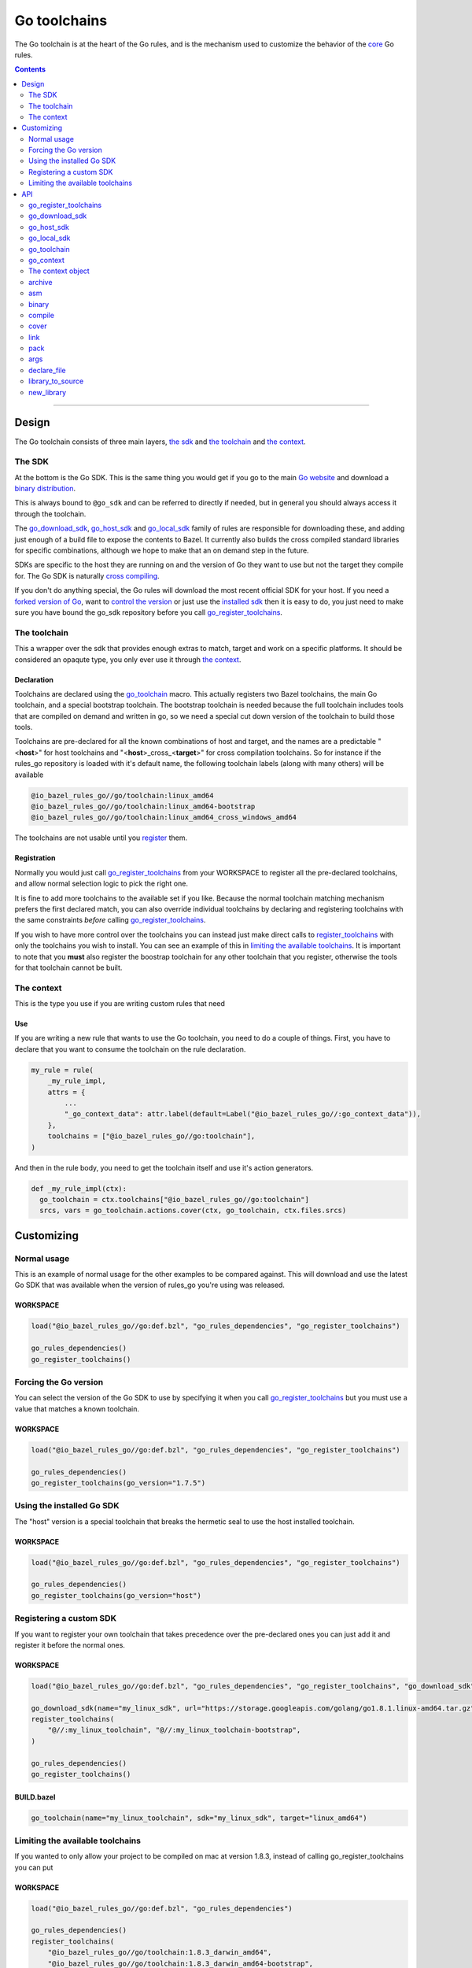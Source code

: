Go toolchains
=============

.. _core: core.bzl
.. _forked version of Go: `Registering a custom SDK`_
.. _control the version: `Forcing the Go version`_
.. _installed sdk: `Using the installed Go sdk`_
.. _go sdk rules: `The SDK`_
.. _Go website: https://golang.org/
.. _binary distribution: https://golang.org/dl/
.. _cross compiling: crosscompile.rst
.. _register: Registration_
.. _register_toolchains: https://docs.bazel.build/versions/master/skylark/lib/globals.html#register_toolchains
.. _compilation modes: modes.rst#compilation-modes
.. _go assembly: https://golang.org/doc/asm
.. _GoLibrary: providers.rst#GoLibrary
.. _GoSource: providers.rst#GoSource
.. _GoArchive: providers.rst#GoArchive

.. role:: param(kbd)
.. role:: type(emphasis)
.. role:: value(code)
.. |mandatory| replace:: **mandatory value**

The Go toolchain is at the heart of the Go rules, and is the mechanism used to
customize the behavior of the core_ Go rules.

.. contents:: :depth: 2

-----

Design
------

The Go toolchain consists of three main layers, `the sdk`_ and `the toolchain`_ and `the context`_.

The SDK
~~~~~~~

At the bottom is the Go SDK. This is the same thing you would get if you go to the main
`Go website`_ and download a `binary distribution`_.

This is always bound to ``@go_sdk`` and can be referred to directly if needed, but in general
you should always access it through the toolchain.

The go_download_sdk_, go_host_sdk_ and go_local_sdk_ family of rules are responsible for downloading
these, and adding just enough of a build file to expose the contents to Bazel.
It currently also builds the cross compiled standard libraries for specific combinations, although
we hope to make that an on demand step in the future.

SDKs are specific to the host they are running on and the version of Go they want to use
but not the target they compile for. The Go SDK is naturally `cross compiling`_.

If you don't do anything special, the Go rules will download the most recent official SDK for
your host.
If you need a `forked version of Go`_\, want to `control the version`_ or just use the
`installed sdk`_ then it is easy to do, you just need to make sure you have bound the go_sdk
repository before you call go_register_toolchains_.

The toolchain
~~~~~~~~~~~~~

This a wrapper over the sdk that provides enough extras to match, target and work on a specific
platforms. It should be considered an opaqute type, you only ever use it through `the context`_.

Declaration
^^^^^^^^^^^

Toolchains are declared using the go_toolchain_ macro. This actually registers two Bazel
toolchains, the main Go toolchain, and a special bootstrap toolchain. The bootstrap toolchain
is needed because the full toolchain includes tools that are compiled on demand and written in
go, so we need a special cut down version of the toolchain to build those tools.

Toolchains are pre-declared for all the known combinations of host and target, and the names
are a predictable
"<**host**>"
for host toolchains and
"<**host**>_cross\_<**target**>"
for cross compilation toolchains. So for instance if the rules_go repository is loaded with
it's default name, the following toolchain labels (along with many others) will be available

.. code::

  @io_bazel_rules_go//go/toolchain:linux_amd64
  @io_bazel_rules_go//go/toolchain:linux_amd64-bootstrap
  @io_bazel_rules_go//go/toolchain:linux_amd64_cross_windows_amd64

The toolchains are not usable until you register_ them.

Registration
^^^^^^^^^^^^

Normally you would just call go_register_toolchains_ from your WORKSPACE to register all the
pre-declared toolchains, and allow normal selection logic to pick the right one.

It is fine to add more toolchains to the available set if you like. Because the normal
toolchain matching mechanism prefers the first declared match, you can also override individual
toolchains by declaring and registering toolchains with the same constraints *before* calling
go_register_toolchains_.

If you wish to have more control over the toolchains you can instead just make direct
calls to register_toolchains_ with only the toolchains you wish to install. You can see an
example of this in `limiting the available toolchains`_.
It is important to note that you **must** also register the boostrap toolchain for any other
toolchain that you register, otherwise the tools for that toolchain cannot be built.



The context
~~~~~~~~~~~

This is the type you use if you are writing custom rules that need

Use
^^^

If you are writing a new rule that wants to use the Go toolchain, you need to do a couple of things.
First, you have to declare that you want to consume the toolchain on the rule declaration.

.. code:: bzl

  my_rule = rule(
      _my_rule_impl,
      attrs = {
          ...
          "_go_context_data": attr.label(default=Label("@io_bazel_rules_go//:go_context_data")),
      },
      toolchains = ["@io_bazel_rules_go//go:toolchain"],
  )

And then in the rule body, you need to get the toolchain itself and use it's action generators.

.. code:: bzl

  def _my_rule_impl(ctx):
    go_toolchain = ctx.toolchains["@io_bazel_rules_go//go:toolchain"]
    srcs, vars = go_toolchain.actions.cover(ctx, go_toolchain, ctx.files.srcs)


Customizing
-----------

Normal usage
~~~~~~~~~~~~

This is an example of normal usage for the other examples to be compared against.
This will download and use the latest Go SDK that was available when the version of rules_go
you're using was released.

WORKSPACE
^^^^^^^^^

.. code:: bzl

    load("@io_bazel_rules_go//go:def.bzl", "go_rules_dependencies", "go_register_toolchains")

    go_rules_dependencies()
    go_register_toolchains()


Forcing the Go version
~~~~~~~~~~~~~~~~~~~~~~

You can select the version of the Go SDK to use by specifying it when you call
go_register_toolchains_ but you must use a value that matches a known toolchain.

WORKSPACE
^^^^^^^^^

.. code:: bzl

    load("@io_bazel_rules_go//go:def.bzl", "go_rules_dependencies", "go_register_toolchains")

    go_rules_dependencies()
    go_register_toolchains(go_version="1.7.5")


Using the installed Go SDK
~~~~~~~~~~~~~~~~~~~~~~~~~~

The "host" version is a special toolchain that breaks the hermetic seal to use the host installed
toolchain.

WORKSPACE
^^^^^^^^^

.. code:: bzl

    load("@io_bazel_rules_go//go:def.bzl", "go_rules_dependencies", "go_register_toolchains")

    go_rules_dependencies()
    go_register_toolchains(go_version="host")



Registering a custom SDK
~~~~~~~~~~~~~~~~~~~~~~~~

If you want to register your own toolchain that takes precedence over the pre-declared ones you can
just add it and register it before the normal ones.

WORKSPACE
^^^^^^^^^

.. code:: bzl

    load("@io_bazel_rules_go//go:def.bzl", "go_rules_dependencies", "go_register_toolchains", "go_download_sdk")

    go_download_sdk(name="my_linux_sdk", url="https://storage.googleapis.com/golang/go1.8.1.linux-amd64.tar.gz")
    register_toolchains(
        "@//:my_linux_toolchain", "@//:my_linux_toolchain-bootstrap",
    )

    go_rules_dependencies()
    go_register_toolchains()


BUILD.bazel
^^^^^^^^^^^

.. code:: bzl

    go_toolchain(name="my_linux_toolchain", sdk="my_linux_sdk", target="linux_amd64")


Limiting the available toolchains
~~~~~~~~~~~~~~~~~~~~~~~~~~~~~~~~~

If you wanted to only allow your project to be compiled on mac at version 1.8.3,
instead of calling go_register_toolchains you can put

WORKSPACE
^^^^^^^^^

.. code:: bzl

    load("@io_bazel_rules_go//go:def.bzl", "go_rules_dependencies")

    go_rules_dependencies()
    register_toolchains(
        "@io_bazel_rules_go//go/toolchain:1.8.3_darwin_amd64",
        "@io_bazel_rules_go//go/toolchain:1.8.3_darwin_amd64-bootstrap",
    )


API
---

go_register_toolchains
~~~~~~~~~~~~~~~~~~~~~~

Installs the Go toolchains. If :param:`go_version` is specified, it sets the
SDK version to use (for example, :value:`"1.8.2"`). By default, the latest
SDK will be used.

+--------------------------------+-----------------------------+-----------------------------------+
| **Name**                       | **Type**                    | **Default value**                 |
+--------------------------------+-----------------------------+-----------------------------------+
| :param:`go_version`            | :type:`string`              | :value:`"1.9.2"`                  |
+--------------------------------+-----------------------------+-----------------------------------+
| This specifies the Go version to select.                                                         |
| It will match the version specification of the toochain which for normal sdk toolchains is       |
| also the string part of the `binary distribution`_ you want to use.                              |
| You can also use it to select the "host" sdk toolchain, or a custom toolchain with a             |
| specialized version string.                                                                      |
+--------------------------------+-----------------------------+-----------------------------------+

go_download_sdk
~~~~~~~~~~~~~~~

This downloads a Go SDK for use in toolchains.

+--------------------------------+-----------------------------+-----------------------------------+
| **Name**                       | **Type**                    | **Default value**                 |
+--------------------------------+-----------------------------+-----------------------------------+
| :param:`name`                  | :type:`string`              | |mandatory|                       |
+--------------------------------+-----------------------------+-----------------------------------+
| A unique name for this sdk. This should almost always be :value:`go_sdk` if you want the SDK     |
| to be used by toolchains.                                                                        |
+--------------------------------+-----------------------------+-----------------------------------+
| :param:`urls`                  | :type:`string_list`         | :value:`official distributions`   |
+--------------------------------+-----------------------------+-----------------------------------+
| A list of mirror urls to the binary distribution of a Go SDK. These must contain the `{}`        |
| used to substitute the sdk filename being fetched (using `.format`.                              |
| It defaults to the official repository :value:`"https://storage.googleapis.com/golang/{}"`.      |
+--------------------------------+-----------------------------+-----------------------------------+
| :param:`strip_prefix`          | :type:`string`              | :value:`"go"`                     |
+--------------------------------+-----------------------------+-----------------------------------+
| A directory prefix to strip from the extracted files.                                            |
+--------------------------------+-----------------------------+-----------------------------------+
| :param:`sdks`                  | :type:`string_list_dict`    | |mandatory|                       |
+--------------------------------+-----------------------------+-----------------------------------+
| This consists of a set of mappings from the host platform tuple to a list of filename and        |
| sha256 for that file. The filename is combined the :param:`urls` to produce the final download   |
| urls to use.                                                                                     |
|                                                                                                  |
| As an example:                                                                                   |
|                                                                                                  |
| .. code:: bzl                                                                                    |
|                                                                                                  |
|     go_download_sdk(                                                                             |
|         name = "go_sdk",                                                                         |
|         sdks = {                                                                                 |
|             "linux_amd64":   ("go1.8.1.linux-amd64.tar.gz",                                      |
|                 "a579ab19d5237e263254f1eac5352efcf1d70b9dacadb6d6bb12b0911ede8994"),             |
|             "darwin_amd64":      ("go1.8.1.darwin-amd64.tar.gz",                                 |
|                 "25b026fe2f4de7c80b227f69588b06b93787f5b5f134fbf2d652926c08c04bcd"),             |
|         },                                                                                       |
|     )                                                                                            |
|                                                                                                  |
+--------------------------------+-----------------------------+-----------------------------------+


go_host_sdk
~~~~~~~~~~~

This detects the host Go SDK for use in toolchains.

It first checks the GOROOT and then searches the PATH. You can achive the same result by setting
the version to "host" when registering toolchains to select the `installed sdk`_ so it should
never be neccesary to use this feature directly.

+--------------------------------+-----------------------------+-----------------------------------+
| **Name**                       | **Type**                    | **Default value**                 |
+--------------------------------+-----------------------------+-----------------------------------+
| :param:`name`                  | :type:`string`              | |mandatory|                       |
+--------------------------------+-----------------------------+-----------------------------------+
| A unique name for this sdk. This should almost always be :value:`go_sdk` if you want the SDK     |
| to be used by toolchains.                                                                        |
+--------------------------------+-----------------------------+-----------------------------------+


go_local_sdk
~~~~~~~~~~~~

This prepares a local path to use as the Go SDK in toolchains.

+--------------------------------+-----------------------------+-----------------------------------+
| **Name**                       | **Type**                    | **Default value**                 |
+--------------------------------+-----------------------------+-----------------------------------+
| :param:`name`                  | :type:`string`              | |mandatory|                       |
+--------------------------------+-----------------------------+-----------------------------------+
| A unique name for this sdk. This should almost always be :value:`go_sdk` if you want the SDK     |
| to be used by toolchains.                                                                        |
+--------------------------------+-----------------------------+-----------------------------------+
| :param:`path`                  | :type:`string`              | :value:`""`                       |
+--------------------------------+-----------------------------+-----------------------------------+
| The local path to a pre-installed Go SDK. The path must contain the go binary, the tools it      |
| invokes and the standard library sources.                                                        |
+--------------------------------+-----------------------------+-----------------------------------+


go_toolchain
~~~~~~~~~~~~

This adds a toolchain of type :value:`"@io_bazel_rules_go//go:toolchain"` and also a bootstrapping
toolchain of type :value:`"@io_bazel_rules_go//go:bootstrap_toolchain"`.

+--------------------------------+-----------------------------+-----------------------------------+
| **Name**                       | **Type**                    | **Default value**                 |
+--------------------------------+-----------------------------+-----------------------------------+
| :param:`name`                  | :type:`string`              | |mandatory|                       |
+--------------------------------+-----------------------------+-----------------------------------+
| A unique name for the toolchain.                                                                 |
| The base toolchain will have the name you supply, the bootstrap toolchain with have              |
| :value:`"-bootstrap"` appended.                                                                  |
| You will need to use this name when registering the toolchain in the WORKSPACE.                  |
+--------------------------------+-----------------------------+-----------------------------------+
| :param:`target`                | :type:`string`              | |mandatory|                       |
+--------------------------------+-----------------------------+-----------------------------------+
| This specifies the target platform tuple for this toolchain.                                     |
|                                                                                                  |
| It should be in the form *GOOS*_*GOARCH* and is used for both names and constraint matching.     |
+--------------------------------+-----------------------------+-----------------------------------+
| :param:`host`                  | :type:`string`              | :value:`None`                     |
+--------------------------------+-----------------------------+-----------------------------------+
| This is the host platform tuple.                                                                 |
| If it is not set, it defaults to the same as target.                                             |
| If it is set to a different value to target, then this is declaring a cross-compiling toolchain. |
+--------------------------------+-----------------------------+-----------------------------------+
| :param:`sdk`                   | :type:`string`              | |mandatory|                       |
+--------------------------------+-----------------------------+-----------------------------------+
| This is the name of the SDK to use for this toolchain.                                           |
| The SDK must have been registered using one of the `go sdk rules`_.                              |
+--------------------------------+-----------------------------+-----------------------------------+
| :param:`constraints`           | :type:`label_list`          | :value:`[]`                       |
+--------------------------------+-----------------------------+-----------------------------------+
| This list is added to the host and or target constraints when declaring the toolchains.          |
| It allows the declaration f additional constraints that must be matched for the toolchain to     |
| be automatically selected.                                                                       |
+--------------------------------+-----------------------------+-----------------------------------+
| :param:`link_flags`            | :type:`string_list`         | :value:`[]`                       |
+--------------------------------+-----------------------------+-----------------------------------+
| The link flags are directly exposed on the toolchain.                                            |
| They can be used to specify target specific flags that Go linking actions should apply when      |
| using this toolchain.                                                                            |
+--------------------------------+-----------------------------+-----------------------------------+
| :param:`cgo_link_flags`        | :type:`string_list`         | :value:`[]`                       |
+--------------------------------+-----------------------------+-----------------------------------+
| The cgo link flags are directly exposed on the toolchain.                                        |
| They can be used to specify target specific flags that c linking actions generated by cgo        |
| should apply when using this toolchain.                                                          |
+--------------------------------+-----------------------------+-----------------------------------+

go_context
~~~~~~~~~~

This collects the information needed to form and return a :type:`GoContext` from a rule ctx.
It uses the attrbutes and the toolchains.
It can only be used in the implementation of a rule that has the go toolchain attached and
the go context data as an attribute.

.. code:: bzl

  my_rule = rule(
      _my_rule_impl,
      attrs = {
          ...
          "_go_context_data": attr.label(default=Label("@io_bazel_rules_go//:go_context_data")),
      },
      toolchains = ["@io_bazel_rules_go//go:toolchain"],
  )


+--------------------------------+-----------------------------+-----------------------------------+
| **Name**                       | **Type**                    | **Default value**                 |
+--------------------------------+-----------------------------+-----------------------------------+
| :param:`ctx`                   | :type:`ctx`                 | |mandatory|                       |
+--------------------------------+-----------------------------+-----------------------------------+
| The Bazel ctx object for the current rule.                                                       |
+--------------------------------+-----------------------------+-----------------------------------+

The context object
~~~~~~~~~~~~~~~~~~

GoContext is never returned by a rule, instead you build one using go_context(ctx) in the top of
any custom skylark rule that wants to interact with the go rules.
It provides all the information needed to create go actions, and create or interact with the other
go providers.

When you get a GoContext from a context (see use_) it exposes a number of fields and methods.

All methods take the GoContext as the only positional argument, all other arguments even if
mandatory must be specified by name, to allow us to re-order and deprecate individual parameters
over time.


Methods
^^^^^^^

  * Action generators
    * archive_
    * asm_
    * binary_
    * compile_
    * cover_
    * link_
    * pack_
  * Helpers
    * args_
    * declare_file_
    * library_to_source_
    * new_library_


Fields
^^^^^^

+--------------------------------+-----------------------------------------------------------------+
| **Name**                       | **Type**                                                        |
+--------------------------------+-----------------------------------------------------------------+
| :param:`toolchain`             | :type:`GoToolchain`                                             |
+--------------------------------+-----------------------------------------------------------------+
| The underlying toolchain. This should be considered an opaque type subject to change.            |
+--------------------------------+-----------------------------------------------------------------+
| :param:`mode`                  | :type:`Mode`                                                    |
+--------------------------------+-----------------------------------------------------------------+
| Controls the compilation setup affecting things like enabling profilers and sanitizers.          |
| See `compilation modes`_ for more information about the allowed values.                          |
+--------------------------------+-----------------------------------------------------------------+
| :param:`go`                    | :type:`File`                                                    |
+--------------------------------+-----------------------------------------------------------------+
| The main "go" binary used to run go sdk tools.                                                   |
+--------------------------------+-----------------------------------------------------------------+
| :param:`root`                  | :type:`string`                                                  |
+--------------------------------+-----------------------------------------------------------------+
| The GOROOT value to use.                                                                         |
+--------------------------------+-----------------------------------------------------------------+
| :param:`stdlib`                | :type:`GoStdlib`                                                |
+--------------------------------+-----------------------------------------------------------------+
| The standard library and tools to use in this build mode.                                        |
+--------------------------------+-----------------------------------------------------------------+
| :param:`sdk_files`             | :type:`list of File`                                            |
+--------------------------------+-----------------------------------------------------------------+
| This is the full set of files exposed by the sdk. You should never need this, it is mainly used  |
| when compiling the standard library.                                                             |
+--------------------------------+-----------------------------------------------------------------+
| :param:`sdk_tools`             | :type:`list of File`                                            |
+--------------------------------+-----------------------------------------------------------------+
| The set of tool binaries exposed by the sdk. You may need this as inputs to a rule that uses     |
| `go tool`                                                                                        |
+--------------------------------+-----------------------------------------------------------------+
| :param:`actions`               | :type:`ctx.actions`                                             |
+--------------------------------+-----------------------------------------------------------------+
| The actions structure from the Bazel context, which has all the methods for building new         |
| bazel actions.                                                                                   |
+--------------------------------+-----------------------------------------------------------------+
| :param:`exe_extension`         | :type:`String`                                                  |
+--------------------------------+-----------------------------------------------------------------+
| The suffix to use for all executables in this build mode. Mostly used when generating the output |
| filenames of binary rules.                                                                       |
+--------------------------------+-----------------------------------------------------------------+
| :param:`crosstool`             | :type:`list of File`                                            |
+--------------------------------+-----------------------------------------------------------------+
| The files you need to add to the inputs of an action in order to use the cc toolchain.           |
+--------------------------------+-----------------------------------------------------------------+
| :param:`package_list`          | :type:`File`                                                    |
+--------------------------------+-----------------------------------------------------------------+
| A file that contains the package list of the standard library.                                   |
+--------------------------------+-----------------------------------------------------------------+


archive
~~~~~~~

This emits actions to compile Go code into an archive.
It supports embedding, cgo dependencies, coverage, and assembling and packing .s files.

It returns a GoArchive_.

+--------------------------------+-----------------------------+-----------------------------------+
| **Name**                       | **Type**                    | **Default value**                 |
+--------------------------------+-----------------------------+-----------------------------------+
| :param:`go`                    | :type:`GoContext`           | |mandatory|                       |
+--------------------------------+-----------------------------+-----------------------------------+
| This must be the same GoContext object you got this function from.                               |
+--------------------------------+-----------------------------+-----------------------------------+
| :param:`source`                | :type:`GoSource`            | |mandatory|                       |
+--------------------------------+-----------------------------+-----------------------------------+
| The GoSource_ that should be compiled into an archive.                                           |
+--------------------------------+-----------------------------+-----------------------------------+


asm
~~~

The asm function adds an action that runs ``go tool asm`` on a source file
to produce an object, and returns the File of that object.

+--------------------------------+-----------------------------+-----------------------------------+
| **Name**                       | **Type**                    | **Default value**                 |
+--------------------------------+-----------------------------+-----------------------------------+
| :param:`go`                    | :type:`GoContext`           | |mandatory|                       |
+--------------------------------+-----------------------------+-----------------------------------+
| This must be the same GoContext object you got this function from.                               |
+--------------------------------+-----------------------------+-----------------------------------+
| :param:`source`                | :type:`File`                | |mandatory|                       |
+--------------------------------+-----------------------------+-----------------------------------+
| A source code artifact to assemble.                                                              |
| This must be a ``.s`` file that contains code in the platform neutral `go assembly`_ language.   |
+--------------------------------+-----------------------------+-----------------------------------+
| :param:`hdrs`                  | :type:`File iterable`       | :value:`[]`                       |
+--------------------------------+-----------------------------+-----------------------------------+
| The list of .h files that may be included by the source.                                         |
+--------------------------------+-----------------------------+-----------------------------------+


binary
~~~~~~

This emits actions to compile and link Go code into a binary.
It supports embedding, cgo dependencies, coverage, and assembling and packing .s files.

It returns GoLibrary_.

+--------------------------------+-----------------------------+-----------------------------------+
| **Name**                       | **Type**                    | **Default value**                 |
+--------------------------------+-----------------------------+-----------------------------------+
| :param:`go`                    | :type:`GoContext`           | |mandatory|                       |
+--------------------------------+-----------------------------+-----------------------------------+
| This must be the same GoContext object you got this function from.                               |
+--------------------------------+-----------------------------+-----------------------------------+
| :param:`name`                  | :type:`string`              | |mandatory|                       |
+--------------------------------+-----------------------------+-----------------------------------+
| The base name of the generated binaries.                                                         |
+--------------------------------+-----------------------------+-----------------------------------+
| :param:`source`                | :type:`GoSource`            | |mandatory|                       |
+--------------------------------+-----------------------------+-----------------------------------+
| The GoSource_ that should be compiled and linked.                                                |
+--------------------------------+-----------------------------+-----------------------------------+
| :param:`gc_linkopts`           | :type:`string_list`         | :value:`[]`                       |
+--------------------------------+-----------------------------+-----------------------------------+
| Basic link options.                                                                              |
+--------------------------------+-----------------------------+-----------------------------------+
| :param:`x_defs`                | :type:`map`                 | :value:`{}`                       |
+--------------------------------+-----------------------------+-----------------------------------+
| Link defines, including build stamping ones.                                                     |
+--------------------------------+-----------------------------+-----------------------------------+


compile
~~~~~~~

The compile function adds an action that runs ``go tool compile`` on a set of source files
to produce an archive.

It does not return anything.

+--------------------------------+-----------------------------+-----------------------------------+
| **Name**                       | **Type**                    | **Default value**                 |
+--------------------------------+-----------------------------+-----------------------------------+
| :param:`go`                    | :type:`GoContext`           | |mandatory|                       |
+--------------------------------+-----------------------------+-----------------------------------+
| This must be the same GoContext object you got this function from.                               |
+--------------------------------+-----------------------------+-----------------------------------+
| :param:`sources`               | :type:`File iterable`       | |mandatory|                       |
+--------------------------------+-----------------------------+-----------------------------------+
| An iterable of source code artifacts.                                                            |
| These Must be pure .go files, no assembly or cgo is allowed.                                     |
+--------------------------------+-----------------------------+-----------------------------------+
| :param:`importpath`            | :type:`string`              | :value:`""`                       |
+--------------------------------+-----------------------------+-----------------------------------+
| The import path this package represents. This is passed to the -p flag.                          |
+--------------------------------+-----------------------------+-----------------------------------+
| :param:`archives`              | :type:`GoArchive iterable`  | :value:`[]`                       |
+--------------------------------+-----------------------------+-----------------------------------+
| An iterable of all directly imported libraries.                                                  |
| The action will verify that all directly imported libraries were supplied, not allowing          |
| transitive dependencies to satisfy imports. It will not check that all supplied libraries were   |
| used though.                                                                                     |
+--------------------------------+-----------------------------+-----------------------------------+
| :param:`out_lib`               | :type:`File`                | |mandatory|                       |
+--------------------------------+-----------------------------+-----------------------------------+
| The archive file that should be produced.                                                        |
+--------------------------------+-----------------------------+-----------------------------------+
| :param:`gc_goopts`             | :type:`string_list`         | :value:`[]`                       |
+--------------------------------+-----------------------------+-----------------------------------+
| Additional flags to pass to the compiler.                                                        |
+--------------------------------+-----------------------------+-----------------------------------+


cover
~~~~~

The cover function adds an action that runs ``go tool cover`` on a set of source files
to produce copies with cover instrumentation.

Returns a tuple of a covered GoSource with the required source files processed for cover and
the cover vars that were added.

Note that this removes most comments, including cgo comments.

+--------------------------------+-----------------------------+-----------------------------------+
| **Name**                       | **Type**                    | **Default value**                 |
+--------------------------------+-----------------------------+-----------------------------------+
| :param:`go`                    | :type:`GoContext`           | |mandatory|                       |
+--------------------------------+-----------------------------+-----------------------------------+
| This must be the same GoContext object you got this function from.                               |
+--------------------------------+-----------------------------+-----------------------------------+
| :param:`source`                | :type:`GoSource`            | |mandatory|                       |
+--------------------------------+-----------------------------+-----------------------------------+
| The source object to process. Any source files in the object that have been marked as needing    |
| coverage will be processed and substiuted in the returned GoSource.                              |
+--------------------------------+-----------------------------+-----------------------------------+


link
~~~~

The link function adds an action that runs ``go tool link`` on a library.

It does not return anything.

+--------------------------------+-----------------------------+-----------------------------------+
| **Name**                       | **Type**                    | **Default value**                 |
+--------------------------------+-----------------------------+-----------------------------------+
| :param:`go`                    | :type:`GoContext`           | |mandatory|                       |
+--------------------------------+-----------------------------+-----------------------------------+
| This must be the same GoContext object you got this function from.                               |
+--------------------------------+-----------------------------+-----------------------------------+
| :param:`archive`               | :type:`GoArchive`           | |mandatory|                       |
+--------------------------------+-----------------------------+-----------------------------------+
| The library to link.                                                                             |
+--------------------------------+-----------------------------+-----------------------------------+
| :param:`executable`            | :type:`File`                | |mandatory|                       |
+--------------------------------+-----------------------------+-----------------------------------+
| The binary to produce.                                                                           |
+--------------------------------+-----------------------------+-----------------------------------+
| :param:`gc_linkopts`           | :type:`string_list`         | :value:`[]`                       |
+--------------------------------+-----------------------------+-----------------------------------+
| Basic link options, these may be adjusted by the :param:`mode`.                                  |
+--------------------------------+-----------------------------+-----------------------------------+
| :param:`x_defs`                | :type:`map`                 | :value:`{}`                       |
+--------------------------------+-----------------------------+-----------------------------------+
| Link defines, including build stamping ones.                                                     |
+--------------------------------+-----------------------------+-----------------------------------+

pack
~~~~

The pack function adds an action that produces an archive from a base archive and a collection
of additional object files.

It does not return anything.

+--------------------------------+-----------------------------+-----------------------------------+
| **Name**                       | **Type**                    | **Default value**                 |
+--------------------------------+-----------------------------+-----------------------------------+
| :param:`go`                    | :type:`GoContext`           | |mandatory|                       |
+--------------------------------+-----------------------------+-----------------------------------+
| This must be the same GoContext object you got this function from.                               |
+--------------------------------+-----------------------------+-----------------------------------+
| :param:`in_lib`                | :type:`File`                | |mandatory|                       |
+--------------------------------+-----------------------------+-----------------------------------+
| The archive that should be copied and appended to.                                               |
| This must always be an archive in the common ar form (like that produced by the go compiler).    |
+--------------------------------+-----------------------------+-----------------------------------+
| :param:`out_lib`               | :type:`File`                | |mandatory|                       |
+--------------------------------+-----------------------------+-----------------------------------+
| The archive that should be produced.                                                             |
| This will always be an archive in the common ar form (like that produced by the go compiler).    |
+--------------------------------+-----------------------------+-----------------------------------+
| :param:`objects`               | :type:`File iterable`       | :value:`()`                       |
+--------------------------------+-----------------------------+-----------------------------------+
| An iterable of object files to be added to the output archive file.                              |
+--------------------------------+-----------------------------+-----------------------------------+
| :param:`archive`               | :type:`File`                | :value:`None`                     |
+--------------------------------+-----------------------------+-----------------------------------+
| An additional archive whose objects will be appended to the output.                              |
| This can be an ar file in either common form or either the bsd or sysv variations.               |
+--------------------------------+-----------------------------+-----------------------------------+



args
~~~~

This creates a new args object, using the ctx.args method, and the populates it with the standard
arguments used by all the go toolchain builders.

+--------------------------------+-----------------------------+-----------------------------------+
| **Name**                       | **Type**                    | **Default value**                 |
+--------------------------------+-----------------------------+-----------------------------------+
| :param:`go`                    | :type:`GoContext`           | |mandatory|                       |
+--------------------------------+-----------------------------+-----------------------------------+
| This must be the same GoContext object you got this function from.                               |
+--------------------------------+-----------------------------+-----------------------------------+

declare_file
~~~~~~~~~~~~

This is the equivalent of ctx.actions.declare_file except it uses the current build mode to make
the filename unique between configurations.

+--------------------------------+-----------------------------+-----------------------------------+
| **Name**                       | **Type**                    | **Default value**                 |
+--------------------------------+-----------------------------+-----------------------------------+
| :param:`go`                    | :type:`GoContext`           | |mandatory|                       |
+--------------------------------+-----------------------------+-----------------------------------+
| This must be the same GoContext object you got this function from.                               |
+--------------------------------+-----------------------------+-----------------------------------+
| :param:`path`                  | :type:`string`              | :value:`""`                       |
+--------------------------------+-----------------------------+-----------------------------------+
| A path for this file, including the basename of the file.                                        |
+--------------------------------+-----------------------------+-----------------------------------+
| :param:`ext`                   | :type:`string`              | :value:`""`                       |
+--------------------------------+-----------------------------+-----------------------------------+
| The extension to use for the file.                                                               |
+--------------------------------+-----------------------------+-----------------------------------+
| :param:`name`                  | :type:`string`              | :value:`""`                       |
+--------------------------------+-----------------------------+-----------------------------------+
| A name to use for this file. If path is not present, this becomes a prefix to the path.          |
| If this is not set, the current rule name is used in it's place.                                 |
+--------------------------------+-----------------------------+-----------------------------------+

library_to_source
~~~~~~~~~~~~~~~~~

This is used to build a GoSource object for a given GoLibrary in the current build mode.

+--------------------------------+-----------------------------+-----------------------------------+
| **Name**                       | **Type**                    | **Default value**                 |
+--------------------------------+-----------------------------+-----------------------------------+
| :param:`go`                    | :type:`GoContext`           | |mandatory|                       |
+--------------------------------+-----------------------------+-----------------------------------+
| This must be the same GoContext object you got this function from.                               |
+--------------------------------+-----------------------------+-----------------------------------+
| :param:`attr`                  | :type:`ctx.attr`            | |mandatory|                       |
+--------------------------------+-----------------------------+-----------------------------------+
| The attributes of the rule being processed, in a normal rule implementation this would be        |
| ctx.attr.                                                                                        |
+--------------------------------+-----------------------------+-----------------------------------+
| :param:`library`               | :type:`GoLibrary`           | |mandatory|                       |
+--------------------------------+-----------------------------+-----------------------------------+
| The GoLibrary_ that you want to build a GoSource_ object for in the current build mode.          |
+--------------------------------+-----------------------------+-----------------------------------+
| :param:`coverage_instrumented` | :type:`bool`                | |mandatory|                       |
+--------------------------------+-----------------------------+-----------------------------------+
| This controls whether cover is enabled for this specific library in this mode.                   |
| This should generally be the value of ctx.coverage_instrumented()                                |
+--------------------------------+-----------------------------+-----------------------------------+

new_library
~~~~~~~~~~~

This creates a new GoLibrary.
You can add extra fields to the go library by providing extra named parameters to this function,
they will be visible to the resolver when it is invoked.

+--------------------------------+-----------------------------+-----------------------------------+
| **Name**                       | **Type**                    | **Default value**                 |
+--------------------------------+-----------------------------+-----------------------------------+
| :param:`go`                    | :type:`GoContext`           | |mandatory|                       |
+--------------------------------+-----------------------------+-----------------------------------+
| This must be the same GoContext object you got this function from.                               |
+--------------------------------+-----------------------------+-----------------------------------+
| :param:`resolver`              | :type:`function`            | :value:`None`                     |
+--------------------------------+-----------------------------+-----------------------------------+
| This is the function that gets invoked when converting from a GoLibrary to a GoSource.           |
| The function's signature must be                                                                 |
|                                                                                                  |
| .. code:: bzl                                                                                    |
|                                                                                                  |
|     def _testmain_library_to_source(go, attr, source, merge)                                     |
|                                                                                                  |
| attr is the attributes of the rule being processed                                               |
| source is the dictionary of GoSource fields being generated                                      |
| merge is a helper you can call to merge                                                          |
+--------------------------------+-----------------------------+-----------------------------------+
| :param:`importable`            | :type:`bool`                | |mandatory|                       |
+--------------------------------+-----------------------------+-----------------------------------+
| This controls whether the GoLibrary_ is supposed to be importable. This is generally only false  |
| for the "main" libraries that are built just before linking.                                     |
+--------------------------------+-----------------------------+-----------------------------------+
